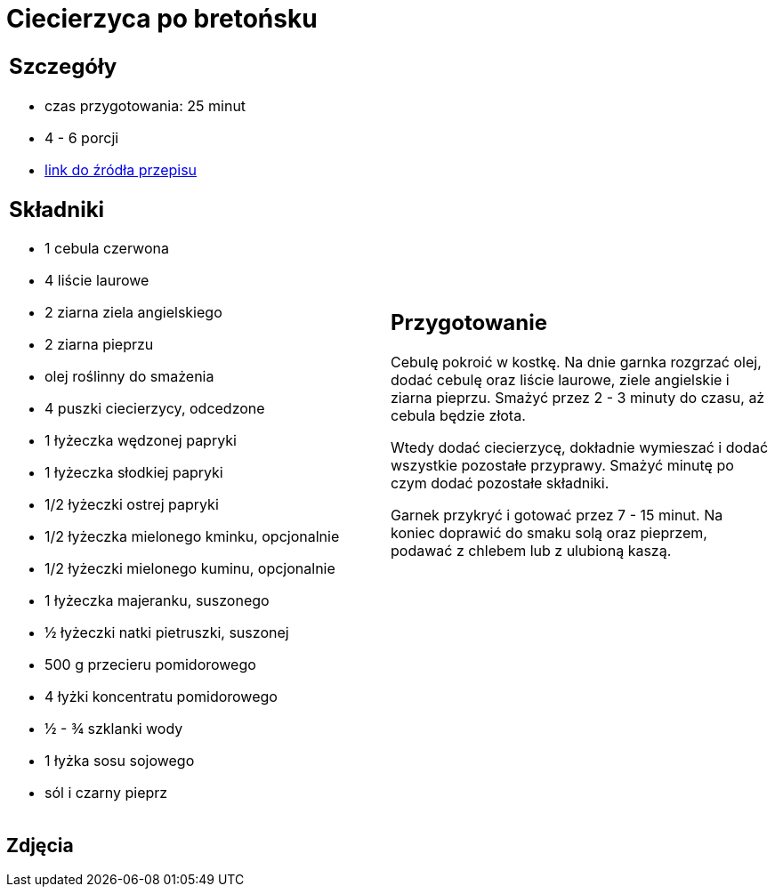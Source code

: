 = Ciecierzyca po bretońsku

[cols=".<a,.<a"]
[frame=none]
[grid=none]
|===
|
== Szczegóły
* czas przygotowania: 25 minut
* 4 - 6 porcji
* https://www.jadlonomia.com/przepisy/ciecierzyca-po-bretonsku[link do źródła przepisu]

== Składniki
* 1 cebula czerwona
* 4 liście laurowe
* 2 ziarna ziela angielskiego
* 2 ziarna pieprzu
* olej roślinny do smażenia
* 4 puszki ciecierzycy, odcedzone
* 1 łyżeczka wędzonej papryki
* 1 łyżeczka słodkiej papryki
* 1/2 łyżeczki ostrej papryki
* 1/2 łyżeczka mielonego kminku, opcjonalnie
* 1/2 łyżeczki mielonego kuminu, opcjonalnie
* 1 łyżeczka majeranku, suszonego
* ½ łyżeczki natki pietruszki, suszonej
* 500 g przecieru pomidorowego
* 4 łyżki koncentratu pomidorowego
* ½ - ¾ szklanki wody
* 1 łyżka sosu sojowego
* sól i czarny pieprz

|
== Przygotowanie
Cebulę pokroić w kostkę. Na dnie garnka rozgrzać olej, dodać cebulę oraz liście laurowe, ziele angielskie i ziarna pieprzu. Smażyć przez 2 - 3 minuty do czasu, aż cebula będzie złota.

Wtedy dodać ciecierzycę, dokładnie wymieszać i dodać wszystkie pozostałe przyprawy. Smażyć minutę po czym dodać pozostałe składniki.

Garnek przykryć i gotować przez 7 - 15 minut. Na koniec doprawić do smaku solą oraz pieprzem, podawać z chlebem lub z ulubioną kaszą.

|===

[.text-center]
== Zdjęcia
